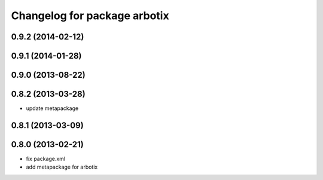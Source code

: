 ^^^^^^^^^^^^^^^^^^^^^^^^^^^^^
Changelog for package arbotix
^^^^^^^^^^^^^^^^^^^^^^^^^^^^^

0.9.2 (2014-02-12)
------------------

0.9.1 (2014-01-28)
------------------

0.9.0 (2013-08-22)
------------------

0.8.2 (2013-03-28)
------------------
* update metapackage

0.8.1 (2013-03-09)
------------------

0.8.0 (2013-02-21)
------------------
* fix package.xml
* add metapackage for arbotix
